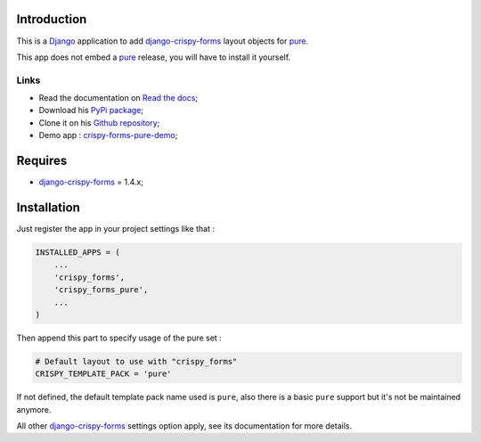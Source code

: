.. _docutils: http://docutils.sourceforge.net/
.. _Django: https://www.djangoproject.com/
.. _django-crispy-forms: https://github.com/maraujop/django-crispy-forms
.. _pure: http://github.com/zurb/pure
.. _pure Grid: http://pure.zurb.com/docs/grid.php
.. _crispy-forms-pure-demo: https://github.com/sveetch/crispy-forms-pure-demo
.. _Abide: http://pure.zurb.com/docs/components/abide.html

Introduction
============

This is a `Django`_ application to add `django-crispy-forms`_ layout objects for `pure`_.

This app does not embed a `pure`_ release, you will have to install it yourself.

Links
*****

* Read the documentation on `Read the docs <http://crispy-forms-pure.readthedocs.org/>`_;
* Download his `PyPi package <http://pypi.python.org/pypi/crispy-forms-pure>`_;
* Clone it on his `Github repository <https://github.com/sveetch/crispy-forms-pure>`_;
* Demo app : `crispy-forms-pure-demo`_;

Requires
========

* `django-crispy-forms`_ = 1.4.x;

Installation
============

Just register the app in your project settings like that :

.. sourcecode:: python

    INSTALLED_APPS = (
        ...
        'crispy_forms',
        'crispy_forms_pure',
        ...
    )

Then append this part to specify usage of the pure set :

.. sourcecode:: python

    # Default layout to use with "crispy_forms"
    CRISPY_TEMPLATE_PACK = 'pure'

If not defined, the default template pack name used is ``pure``, also there is a basic ``pure`` support but it's not be maintained anymore.

All other `django-crispy-forms`_ settings option apply, see its documentation for more details.
